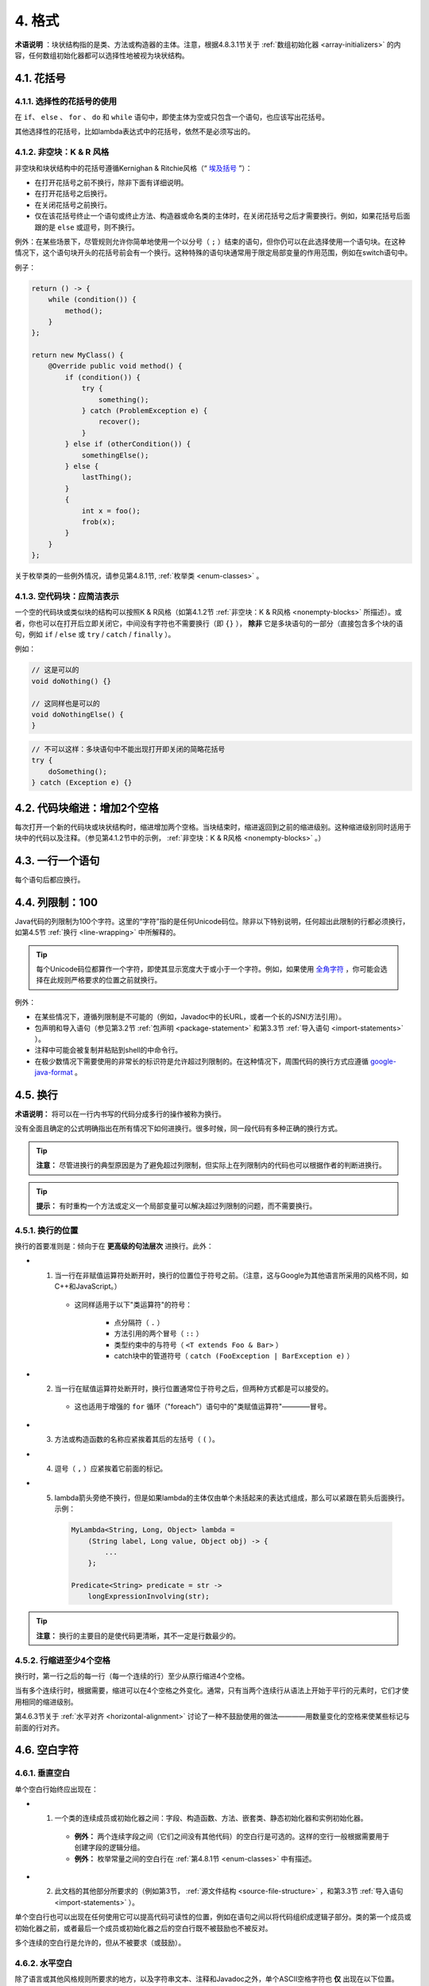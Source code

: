 4. 格式
----------------

**术语说明** ：块状结构指的是类、方法或构造器的主体。注意，根据4.8.3.1节关于 :ref:`数组初始化器 <array-initializers>` 的内容，任何数组初始化器都可以选择性地被视为块状结构。

4.1. 花括号
~~~~~~~~~~~~~~~~~~~~~~~~~~~~~~~~~~~~~~~~~~~~~~~~~~

4.1.1. 选择性的花括号的使用
""""""""""""""""""""""""""""""""""""""""""""""""""

在 ``if``、 ``else`` 、 ``for`` 、 ``do`` 和 ``while`` 语句中，即使主体为空或只包含一个语句，也应该写出花括号。

其他选择性的花括号，比如lambda表达式中的花括号，依然不是必须写出的。

.. _nonempty-blocks:

4.1.2. 非空块：K & R 风格
""""""""""""""""""""""""""""""""""""""""""""""""""

非空块和块状结构中的花括号遵循Kernighan & Ritchie风格（“ `埃及括号 <https://www.codinghorror.com/blog/2012/07/new-programming-jargon.html>`_ ”）：

- 在打开花括号之前不换行，除非下面有详细说明。
- 在打开花括号之后换行。
- 在关闭花括号之前换行。
- 仅在该花括号终止一个语句或终止方法、构造器或命名类的主体时，在关闭花括号之后才需要换行。例如，如果花括号后面跟的是 ``else`` 或逗号，则不换行。

例外：在某些场景下，尽管规则允许你简单地使用一个以分号（ ``;`` ）结束的语句，但你仍可以在此选择使用一个语句块。在这种情况下，这个语句块开头的花括号前会有一个换行。这种特殊的语句块通常用于限定局部变量的作用范围，例如在switch语句中。

例子：

.. code-block:: java

    return () -> {
        while (condition()) {
            method();
        }
    };

    return new MyClass() {
        @Override public void method() {
            if (condition()) {
                try {
                    something();
                } catch (ProblemException e) {
                    recover();
                }
            } else if (otherCondition()) {
                somethingElse();
            } else {
                lastThing();
            }
            {
                int x = foo();
                frob(x);
            }
        }
    };

关于枚举类的一些例外情况，请参见第4.8.1节, :ref:`枚举类 <enum-classes>` 。

4.1.3. 空代码块：应简洁表示
""""""""""""""""""""""""""""""""""""""""""""""""""

一个空的代码块或类似块的结构可以按照K & R风格（如第4.1.2节 :ref:`非空块：K & R风格 <nonempty-blocks>` 所描述）。或者，你也可以在打开后立即关闭它，中间没有字符也不需要换行（即 ``{}`` ）， **除非** 它是多块语句的一部分（直接包含多个块的语句，例如 ``if`` / ``else`` 或 ``try`` / ``catch`` / ``finally`` ）。

例如：

.. code-block:: java

  // 这是可以的
  void doNothing() {}

  // 这同样也是可以的
  void doNothingElse() {
  }

.. code-block:: java

    // 不可以这样：多块语句中不能出现打开即关闭的简略花括号
    try {
        doSomething();
    } catch (Exception e) {}

4.2. 代码块缩进：增加2个空格
~~~~~~~~~~~~~~~~~~~~~~~~~~~~~~~~~~~~~~~~~~~~~~~~~~

每次打开一个新的代码块或块状结构时，缩进增加两个空格。当块结束时，缩进返回到之前的缩进级别。这种缩进级别同时适用于块中的代码以及注释。（参见第4.1.2节中的示例， :ref:`非空块：K & R风格 <nonempty-blocks>` 。）

4.3. 一行一个语句
~~~~~~~~~~~~~~~~~~~~~~~~~~~~~~~~~~~~~~~~~~~~~~~~~~

每个语句后都应换行。

.. _column-limit:

4.4. 列限制：100
~~~~~~~~~~~~~~~~~~~~~~~~~~~~~~~~~~~~~~~~~~~~~~~~~~

Java代码的列限制为100个字符。这里的“字符”指的是任何Unicode码位。除非以下特别说明，任何超出此限制的行都必须换行，如第4.5节 :ref:`换行 <line-wrapping>` 中所解释的。

.. tip::

    每个Unicode码位都算作一个字符，即使其显示宽度大于或小于一个字符。例如，如果使用 `全角字符 <https://en.wikipedia.org/wiki/Halfwidth_and_fullwidth_forms>`_ ，你可能会选择在此规则严格要求的位置之前就换行。

例外：

- 在某些情况下，遵循列限制是不可能的（例如，Javadoc中的长URL，或者一个长的JSNI方法引用）。

- 包声明和导入语句（参见第3.2节 :ref:`包声明 <package-statement>` 和第3.3节 :ref:`导入语句 <import-statements>` ）。

- 注释中可能会被复制并粘贴到shell的中命令行。

- 在极少数情况下需要使用的非常长的标识符是允许超过列限制的。在这种情况下，周围代码的换行方式应遵循 `google-java-format <https://github.com/google/google-java-format>`_ 。

.. _line-wrapping:

4.5. 换行
~~~~~~~~~~~~~~~~~~~~~~~~~~~~~~~~~~~~~~~~~~~~~~~~~~

**术语说明：** 将可以在一行内书写的代码分成多行的操作被称为换行。

没有全面且确定的公式明确指出在所有情况下如何进换行。很多时候，同一段代码有多种正确的换行方式。

.. tip::

    **注意：** 尽管进换行的典型原因是为了避免超过列限制，但实际上在列限制内的代码也可以根据作者的判断进换行。

.. tip::

    **提示：** 有时重构一个方法或定义一个局部变量可以解决超过列限制的问题，而不需要换行。

4.5.1. 换行的位置
""""""""""""""""""""""""""""""""""""""""""""""""""

换行的首要准则是：倾向于在 **更高级的句法层次** 进换行。此外：

- 1. 当一行在非赋值运算符处断开时，换行的位置位于符号之前。（注意，这与Google为其他语言所采用的风格不同，如C++和JavaScript。）

    - 这同样适用于以下"类运算符"的符号：
    
        - 点分隔符（ ``.`` ）

        - 方法引用的两个冒号（ ``::`` ）

        - 类型约束中的与符号（ ``<T extends Foo & Bar>`` ）

        - catch块中的管道符号（ ``catch (FooException | BarException e)`` ）

- 2. 当一行在赋值运算符处断开时，换行位置通常位于符号之后，但两种方式都是可以接受的。

    - 这也适用于增强的 ``for`` 循环（"foreach"）语句中的"类赋值运算符"————冒号。

- 3. 方法或构造函数的名称应紧挨着其后的左括号（ ``(`` ）。

- 4. 逗号（ ``,`` ）应紧挨着它前面的标记。

- 5. lambda箭头旁绝不换行，但是如果lambda的主体仅由单个未括起来的表达式组成，那么可以紧跟在箭头后面换行。示例：

    .. code-block:: java

        MyLambda<String, Long, Object> lambda =
            (String label, Long value, Object obj) -> {
                ...
            };

        Predicate<String> predicate = str ->
            longExpressionInvolving(str);

.. tip::

    **注意：** 换行的主要目的是使代码更清晰，其不一定是行数最少的。

4.5.2. 行缩进至少4个空格
""""""""""""""""""""""""""""""""""""""""""""""""""

换行时，第一行之后的每一行（每一个连续的行）至少从原行缩进4个空格。

当有多个连续行时，根据需要，缩进可以在4个空格之外变化。通常，只有当两个连续行从语法上开始于平行的元素时，它们才使用相同的缩进级别。

第4.6.3节关于 :ref:`水平对齐 <horizontal-alignment>` 讨论了一种不鼓励使用的做法————用数量变化的空格来使某些标记与前面的行对齐。

4.6. 空白字符
~~~~~~~~~~~~~~~~~~~~~~~~~~~~~~~~~~~~~~~~~~~~~~~~~~

4.6.1. 垂直空白
""""""""""""""""""""""""""""""""""""""""""""""""""

单个空白行始终应出现在：

- 1. 一个类的连续成员或初始化器之间：字段、构造函数、方法、嵌套类、静态初始化器和实例初始化器。

    - **例外：** 两个连续字段之间（它们之间没有其他代码）的空白行是可选的。这样的空行一般根据需要用于创建字段的逻辑分组。

    - **例外：** 枚举常量之间的空白行在 :ref:`第4.8.1节 <enum-classes>` 中有描述。

- 2. 此文档的其他部分所要求的（例如第3节， :ref:`源文件结构 <source-file-structure>` ，和第3.3节 :ref:`导入语句 <import-statements>` ）。

单个空白行也可以出现在任何使用它可以提高代码可读性的位置，例如在语句之间以将代码组织成逻辑子部分。类的第一个成员或初始化器之前，或者最后一个成员或初始化器之后的空白行既不被鼓励也不被反对。

多个连续的空白行是允许的，但从不被要求（或鼓励）。

4.6.2. 水平空白
""""""""""""""""""""""""""""""""""""""""""""""""""

除了语言或其他风格规则所要求的地方，以及字符串文本、注释和Javadoc之外，单个ASCII空格字符也 **仅** 出现在以下位置。

- 1. 将任何保留字，如 ``if`` 、 ``for`` 或 ``catch`` ，与其后面的左括号（ ``(`` ）隔开

- 2. 将任何保留字，如 ``else`` 或 ``catch`` ，与其前面的右花括号（ ``}`` ）隔开

- 3. 在任何左花括号（ ``{`` ）之前，但有两个例外：

    - ``@SomeAnnotation({a, b})`` （无空格）

    - ``String[][] x = {{"foo"}};`` （根据下面的第9项， ``{{`` 之间不需要空格）

- 4. 在任何二元或三元运算符的两侧。这也适用于以下的"类运算符"的符号：

    - 并行类型约束中的与符号： ``<T extends Foo & Bar>`` 

    - 处理多个异常的catch块中的管道符号： ``catch (FooException | BarException e)``

    - 增强的 ``for`` （"foreach"）语句中的冒号（ ``:`` ）

    - lambda表达式中的箭头： ``(String str) -> str.length()``


    但不包括：

    - 方法引用中的两个冒号（ ``::`` ），正确的写法应类似 ``Object::toString``

    - 点分隔符（ ``.`` ），正确的写法应类似 ``object.toString()``

- 5. 在 ``,`` 、 ``:`` 、 ``;`` 或类型转换的右括号 ``)`` 之后

- 6. 在代码中任何内容和开始注释的双斜杠 ``//`` 之间。允许多个空格。

- 7. 在开始注释的双斜杠 ``//`` 和注释内容之间。允许多个空格。

- 8. 在声明的类型和变量名之间： ``List<String> list``

- 9. 在数组初始化器的两个花括号内部（可选）

    - ``new int[] {5, 6}`` and ``new int[] { 5, 6 }`` 都是可行的

- 10. 在类型注解和 ``[]`` 或 ``...`` 之间

此规则不应被解读为在行的开始或结束时要求或禁止额外的空格；它只涉及内部空格。


.. _horizontal-alignment:

4.6.3. 水平对齐：永远不是必要的
""""""""""""""""""""""""""""""""""""""""""""""""""

**术语说明：** 水平对齐是指在代码中添加变化数量的额外空格，目的是使某些标记直接出现在前面几行的某些其他标记的下方

这种做法是允许的，但Google风格永远不要求它。即使在已经使用了水平对齐的地方，也不要求保持水平对齐。

以下是一个不使用对齐的例子，然后是一个使用对齐的例子：

.. code-block:: java

    private int x;      // 这样很好
    private Color color; // 这也是

    private int   x;      // 这是允许的，但未来的编辑
    private Color color;  // 可能会使它不再对齐

.. tip::

    **提示：** 对齐确实可以帮助提高可读性，但它为未来的维护带来了问题。考虑一个将来需要触碰某一行的更改，该更改可能会使之前令人满意的格式变得混乱（当然这种混乱是允许的）。更常见的是，它会促使编码者（也许是你）也调整附近行的空白，可能会触发一系列新的格式化。如此一来，那一行的更改现在就有了一个“爆炸半径”。在最坏的情况下，这可能导致毫无意义的繁忙工作，但即使在最好的情况下，它仍然会破坏版本历史信息，减慢审查者的速度，并加剧合并冲突（merge conflicts）。

4.7. 分组括号：推荐使用
~~~~~~~~~~~~~~~~~~~~~~~~~~~~~~~~~~~~~~~~~~~~~~~~~~

对于非必须的分组括号，只有当作者和审查者都认为代码在没有它们的情况下不可能被误解，且它们不会使代码更易于阅读时，才能省略它们。假设每个读者都记住了整个Java运算符优先级表是不合理的。

.. _specific-constructs:

4.8. 具体结构
~~~~~~~~~~~~~~~~~~~~~~~~~~~~~~~~~~~~~~~~~~~~~~~~~~

.. _enum-classes:

4.8.1. 枚举类
""""""""""""""""""""""""""""""""""""""""""""""""""

在枚举常量后面的每个逗号后，换行是可选的。也允许额外的空白行（通常只有一行）。以下是一种可能的写法：

.. code-block:: java

    private enum Answer {
        YES {
            @Override public String toString() {
                return "yes";
            }
        },

        NO,
        MAYBE
    }

一个没有方法且其常量上没有文档注释的枚举类可以选择按照数组初始化器的格式进行编写（参见4.8.3.1节有关 :ref:`数组初始化器 <array-initializers>` 的内容）。

.. code-block:: java

    private enum Suit { CLUBS, HEARTS, SPADES, DIAMONDS }

由于枚举类是类，因此编写类的所有其他格式规则都适用于它。

4.8.2. 变量声明
""""""""""""""""""""""""""""""""""""""""""""""""""

4.8.2.1. 一次只声明一个变量
^^^^^^^^^^^^^^^^^^^^^^^^^^^^^^^^^^^^^^^^^^^^^^^^^^^

每个变量声明（字段或局部变量）只声明一个变量：不能使用 ``int a, b;`` 这样的声明。

**例外：** ``for`` 循环的头部中，多个变量的声明是可以接受的。

4.8.2.2. 按需声明
^^^^^^^^^^^^^^^^^^^^^^^^^^^^^^^^^^^^^^^^^^^^^^^^^^^

局部变量一般不在其所在的块或块状结构的开始处声明。相反，局部变量在首次使用的地方附近（合理范围内）声明，以最小化它们的作用域。局部变量声明时通常会设定其初始值，或在声明后立即进行初始化。

4.8.3. 数组
""""""""""""""""""""""""""""""""""""""""""""""""""

.. _array-initializers:

4.8.3.1. 数组初始化器：可以是“块状”的
^^^^^^^^^^^^^^^^^^^^^^^^^^^^^^^^^^^^^^^^^^^^^^^^^^^

任何数组初始化器都可以选择按照“块状结构”的格式进行编写。例如，以下写法都是可以接受的（这里 **并未** 列出所有可行的写法）：

.. code-block:: java

    new int[] {           
        0, 1, 2, 3           
    }

    new int[] {
        0, 1,
        2, 3
    }

    new int[] {
        0,
        1,
        2,
        3
    }

    new int[] 
        {0, 1, 2, 3}             

4.8.3.2. 不要使用C语言风格的声明   
^^^^^^^^^^^^^^^^^^^^^^^^^^^^^^^^^^^^^^^^^^^^^^^^^^^
                                    
方括号是类型的一部分，而非变量的一部分：正确的写法应该为 ``String[] args`` ，而不是 ``String args[]`` 。

4.8.4. switch语句
""""""""""""""""""""""""""""""""""""""""""""""""""

**术语说明：** 在switch语句块的花括号内有一个或多个语句组。每个语句组由一个或多个switch标签（要么是 ``case FOO:`` 要么是 ``default:`` ）组成，后面跟着一个或多个语句（对于最后一个语句组，可能是零个或多个语句）。

4.8.4.1. 缩进
^^^^^^^^^^^^^^^^^^^^^^^^^^^^^^^^^^^^^^^^^^^^^^^^^^^

与任何其他块一样，switch块中内容的缩进为2格。

在switch标签后应有一个换行，且缩进级别增加2格，就好像一个块正在被打开一样。接下来的switch标签回到了之前的缩进级别，就好像一个块已经被关闭了一样。

4.8.4.2. 贯穿：需要注释
^^^^^^^^^^^^^^^^^^^^^^^^^^^^^^^^^^^^^^^^^^^^^^^^^^^

在switch块内，每个语句组要么突然终止（使用 ``break`` 、 ``continue``、 ``return`` 或抛出异常），要么用注释标记，以指示执行会或可能继续进入下一个语句组。任何传达贯穿意思的注释都是足够的（通常是 ``// fall through`` ）。在switch块的最后一个语句组中，不需要这个特殊注释。示例如下

.. code-block:: java

    switch (input) {
        case 1:
        case 2:
            prepareOneOrTwo();
            // fall through
        case 3:
            handleOneTwoOrThree();
            break;
        default:
            handleLargeNumber(input);
    }

注意单个的switch标签 ``case 1`` 后面贯穿不需要做任何注释，只有在语句组的最后贯穿才需要注释。

4.8.4.3. 必须要有 ``default`` 标签
^^^^^^^^^^^^^^^^^^^^^^^^^^^^^^^^^^^^^^^^^^^^^^^^^^^

每个switch语句都包括一个default语句组，即使其中不包含任何代码。

**例外：** 对于 ``enum`` 类的switch语句，如果它明确地包括覆盖该类型的所有可能值的情况，则可以省略 ``default`` 语句组。如果遗漏了任何可能值，这样做可以让IDE或其他静态分析工具能够发出警告。

4.8.5. 注解
""""""""""""""""""""""""""""""""""""""""""""""""""

4.8.5.1. 类型注解
^^^^^^^^^^^^^^^^^^^^^^^^^^^^^^^^^^^^^^^^^^^^^^^^^^^

应用于类型的注解直接出现在被注解的类型之前。如果注解是用 ``@Target(ElementType.TYPE_USE)`` 进行元注解的，那么它就是一个类型注解。示例如下：

.. code-block:: java

    final @Nullable String name;

    public @Nullable Person getPersonByName(String name)

.. _class-annotations:

4.8.5.2. 类注解
^^^^^^^^^^^^^^^^^^^^^^^^^^^^^^^^^^^^^^^^^^^^^^^^^^^

应用于类的注解紧跟在文档块之后，并且每个注解都列在自己的行上（也就是每行一个注解）。这些换行并不构成换行（见4.5节， :ref:`换行 <line-wrapping>`），所以缩进级别不增加。示例如下：

.. code-block:: java

    @Deprecated
    @CheckReturnValue
    public final class Frozzler { ... }

4.8.5.3. 方法/构造函数注解
^^^^^^^^^^^^^^^^^^^^^^^^^^^^^^^^^^^^^^^^^^^^^^^^^^^

应用于方法或构造函数的注解的规则和 :ref:`上一节 <class-annotations>` 一样。实例如下：

.. code-block:: java

    @Deprecated
    @Override
    public String getNameIfPresent() { ... }

4.8.5.4. 字段注解
^^^^^^^^^^^^^^^^^^^^^^^^^^^^^^^^^^^^^^^^^^^^^^^^^^^

应用于字段的注解也紧跟在文档块之后，但在这种情况下，多个注解（可能带参数）可以列在同一行上；例如：

.. code-block:: java

    @Partial @Mock DataLoader loader;

4.8.5.5. 参数/局部变量注解
^^^^^^^^^^^^^^^^^^^^^^^^^^^^^^^^^^^^^^^^^^^^^^^^^^^

应用于参数或局部变量的注解没有一个具体的编写规则（当然，当注解是类型注解时除外）。

4.8.6. 注释
""""""""""""""""""""""""""""""""""""""""""""""""""

本节讨论注释的实现。关于Javadoc的内容在第7节 :ref:`Javadoc <javadoc>` 中单独讨论。

尽管一行可能只包含注释和空白字符，但由于有注释的存在，它并不被视为一个完全的空白行。

4.8.6.1. 块状注释
^^^^^^^^^^^^^^^^^^^^^^^^^^^^^^^^^^^^^^^^^^^^^^^^^^^

块状注释与周围的代码具有相同的缩进级别。它们可以是 ``/* ... */`` 或者 ``// ...`` 形式的。对于多行的 ``/* ... */`` 注释，后续的行必须以 ``*`` 开始，并且这个 ``*`` 要与上一行的 ``*`` 对齐。

.. code-block:: java

    /*
     * This is          // And so           /* Or you can
     * okay.            // is this.          * even do this. */
     */

注释不应被星号或其他字符所构成的框框起来。

.. tip::

    **提示：** 当编写多行注释时，如果你希望在必要时,自动的代码格式化工具能重新调整行的格式（段落样式），你应该使用 ``/* ... */`` 形式。大多数格式化工具不会重新调整 ``// ...`` 形式的注释块中的行。

4.8.7. 修饰符
""""""""""""""""""""""""""""""""""""""""""""""""""

当存在类和成员的修饰符时，它们出现的顺序应遵循Java语言规范推荐的顺序：

.. code-block:: java

    public protected private abstract default static final transient volatile synchronized native strictfp

4.8.8. 数值字面量
""""""""""""""""""""""""""""""""""""""""""""""""""

长整型（ ``long`` 类型）字面量使用大写的 ``L`` 作为后缀，而绝不能使用小写的（以避免与数字 ``1`` 混淆）。例如，应写为 ``3000000000L`` 而非 ``3000000000l``。